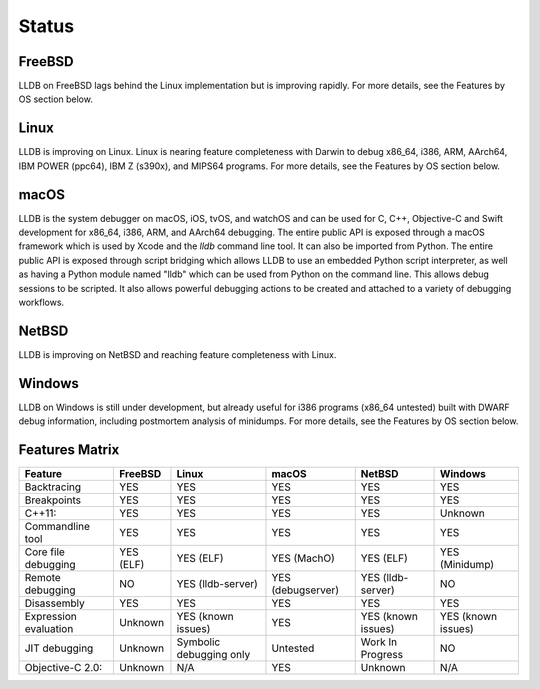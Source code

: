 Status
======

FreeBSD
-------

LLDB on FreeBSD lags behind the Linux implementation but is improving rapidly.
For more details, see the Features by OS section below.

Linux
-----

LLDB is improving on Linux. Linux is nearing feature completeness with Darwin
to debug x86_64, i386, ARM, AArch64, IBM POWER (ppc64), IBM Z (s390x), and
MIPS64 programs. For more details, see the Features by OS section below.

macOS
-----

LLDB is the system debugger on macOS, iOS, tvOS, and watchOS and
can be used for C, C++, Objective-C and Swift development for x86_64,
i386, ARM, and AArch64 debugging. The entire public API is exposed
through a macOS framework which is used by Xcode and the `lldb`
command line tool. It can also be imported from Python. The entire public API is
exposed through script bridging which allows LLDB to use an embedded Python
script interpreter, as well as having a Python module named "lldb" which can be
used from Python on the command line. This allows debug sessions to be
scripted. It also allows powerful debugging actions to be created and attached
to a variety of debugging workflows.

NetBSD
------

LLDB is improving on NetBSD and reaching feature completeness with Linux.

Windows
-------

LLDB on Windows is still under development, but already useful for i386
programs (x86_64 untested) built with DWARF debug information, including
postmortem analysis of minidumps. For more details, see the Features by OS
section below.

Features Matrix
---------------
+-----------------------+------------+-------------------------+-------------------+--------------------+----------------------+
| Feature               | FreeBSD    | Linux                   | macOS             | NetBSD             | Windows              |
+=======================+============+=========================+===================+====================+======================+
| Backtracing           | YES        | YES                     | YES               | YES                | YES                  |
+-----------------------+------------+-------------------------+-------------------+--------------------+----------------------+
| Breakpoints           | YES        | YES                     | YES               | YES                | YES                  |
+-----------------------+------------+-------------------------+-------------------+--------------------+----------------------+
| C++11:                | YES        | YES                     | YES               | YES                | Unknown              |
+-----------------------+------------+-------------------------+-------------------+--------------------+----------------------+
| Commandline tool      | YES        | YES                     | YES               | YES                | YES                  |
+-----------------------+------------+-------------------------+-------------------+--------------------+----------------------+
| Core file debugging   | YES (ELF)  | YES (ELF)               | YES (MachO)       | YES (ELF)          | YES (Minidump)       |
+-----------------------+------------+-------------------------+-------------------+--------------------+----------------------+
| Remote debugging      | NO         | YES (lldb-server)       | YES (debugserver) | YES (lldb-server)  | NO                   |
+-----------------------+------------+-------------------------+-------------------+--------------------+----------------------+
| Disassembly           | YES        | YES                     | YES               | YES                | YES                  |
+-----------------------+------------+-------------------------+-------------------+--------------------+----------------------+
| Expression evaluation | Unknown    | YES (known issues)      | YES               | YES (known issues) | YES (known issues)   |
+-----------------------+------------+-------------------------+-------------------+--------------------+----------------------+
| JIT debugging         | Unknown    | Symbolic debugging only | Untested          | Work In Progress   | NO                   |
+-----------------------+------------+-------------------------+-------------------+--------------------+----------------------+
| Objective-C 2.0:      | Unknown    | N/A                     | YES               | Unknown            | N/A                  |
+-----------------------+------------+-------------------------+-------------------+--------------------+----------------------+
